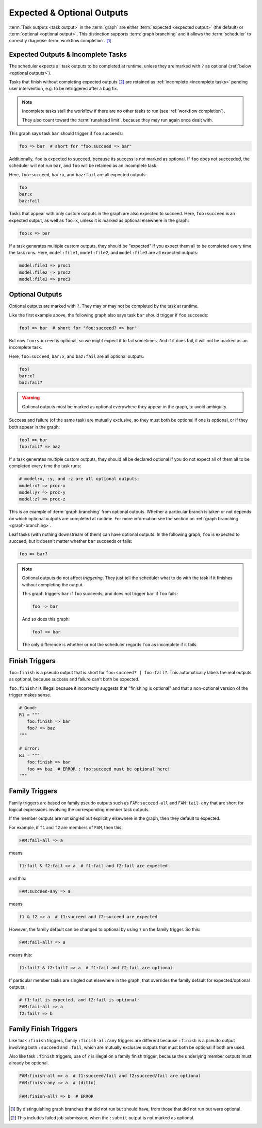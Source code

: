 .. _User Guide Optional Outputs:

Expected & Optional Outputs
===========================

:term:`Task outputs <task output>` in the :term:`graph` are either
:term:`expected <expected output>` (the default) or  :term:`optional <optional
output>`. This distinction supports :term:`graph branching` and it allows the
:term:`scheduler` to correctly diagnose :term:`workflow completion`. [1]_

.. _expected outputs:
.. _incomplete tasks:

Expected Outputs & Incomplete Tasks
-----------------------------------

The scheduler expects all task outputs to be completed at runtime, unless they are
marked with ``?`` as optional (:ref:`below <optional outputs>`).

Tasks that finish without completing expected outputs  [2]_ are retained as
:ref:`incomplete <incomplete tasks>` pending user intervention, e.g. to be
retriggered after a bug fix.

.. note::
   Incomplete tasks stall the workflow if there are no other tasks to run (see
   :ref:`workflow completion`).

   They also count toward the :term:`runahead limit`, because they may
   run again once dealt with.

This graph says task ``bar`` should trigger if ``foo`` succeeds:

.. code-block:: cylc-graph

   foo => bar  # short for "foo:succeed => bar"

Additionally, ``foo`` is expected to succeed, because its success is not marked
as optional. If ``foo`` does not succeeded, the scheduler will not run ``bar``,
and ``foo`` will be retained as an incomplete task.

Here, ``foo:succeed``, ``bar:x``, and ``baz:fail`` are all expected outputs:

.. code-block:: cylc-graph

   foo
   bar:x
   baz:fail

Tasks that appear with only custom outputs in the graph are also expected to succeed.
Here, ``foo:succeed`` is an expected output, as well as ``foo:x``, unless it is
marked as optional elsewhere in the graph:

.. code-block:: cylc-graph

   foo:x => bar

If a task generates multiple custom outputs, they should be "expected" if you
expect them all to be completed every time the task runs. Here,
``model:file1``, ``model:file2``, and ``model:file3`` are all expected outputs:

.. code-block:: cylc-graph

   model:file1 => proc1
   model:file2 => proc2
   model:file3 => proc3


.. _optional outputs:

Optional Outputs
----------------

Optional outputs are marked with ``?``. They may or may not be completed by the
task at runtime.

Like the first example above, the following graph also says task ``bar`` should
trigger if ``foo`` succeeds:

.. code-block:: cylc-graph

   foo? => bar  # short for "foo:succeed? => bar"

But now ``foo:succeed`` is optional, so we might expect it to fail sometimes.
And if it does fail, it will not be marked as an incomplete task.

Here, ``foo:succeed``, ``bar:x``, and ``baz:fail`` are all optional outputs:

.. code-block:: cylc-graph

   foo?
   bar:x?
   baz:fail?

.. warning::

   Optional outputs must be marked as optional everywhere they appear in the
   graph, to avoid ambiguity.


Success and failure (of the same task) are mutually exclusive, so they must
both be optional if one is optional, or if they both appear in the graph:

.. code-block:: cylc-graph

   foo? => bar
   foo:fail? => baz

If a task generates multiple custom outputs, they should all be declared optional
if you do not expect all of them all to be completed every time the task runs:

.. code-block:: cylc-graph

   # model:x, :y, and :z are all optional outputs:
   model:x? => proc-x
   model:y? => proc-y
   model:z? => proc-z

This is an example of :term:`graph branching` from optional outputs. Whether a
particular branch is taken or not depends on which optional outputs are
completed at runtime. For more information see the section on :ref:`graph
branching <graph-branching>`.

Leaf tasks (with nothing downstream of them) can have optional outputs. In the
following graph, ``foo`` is expected to succeed, but it doesn't matter whether
``bar`` succeeds or fails:

.. code-block:: cylc-graph

   foo => bar?


.. note::

   Optional outputs do not affect *triggering*. They just tell the scheduler
   what to do with the task if it finishes without completing the output.

   This graph triggers ``bar`` if ``foo`` succeeds, and does not trigger
   ``bar`` if ``foo`` fails:

   .. code-block:: cylc-graph

      foo => bar

   And so does this graph:

   .. code-block:: cylc-graph

      foo? => bar

   The only difference is whether or not the scheduler regards ``foo`` as
   incomplete if it fails.


Finish Triggers
---------------

``foo:finish`` is a pseudo output that is short for ``foo:succeed? |
foo:fail?``. This automatically labels the real outputs as optional, because
success and failure can't both be expected.

``foo:finish?`` is illegal because it incorrectly suggests that "finishing
is optional" and that a non-optional version of the trigger makes sense.

.. code-block:: cylc-graph

   # Good:
   R1 = """
      foo:finish => bar
      foo? => baz
   """

   # Error:
   R1 = """
      foo:finish => bar
      foo => baz  # ERROR : foo:succeed must be optional here!
   """


Family Triggers
---------------

.. (taken from https://github.com/cylc/cylc-flow/pull/4343#issuecomment-913901972)

Family triggers are based on family pseudo outputs such as ``FAM:succeed-all``
and ``FAM:fail-any`` that are short for logical expressions involving the
corresponding member task outputs.

If the member outputs are not singled out explicitly elsewhere in the graph,
then they default to expected.

For example, if ``f1`` and ``f2`` are members of ``FAM``, then this:

.. code-block:: cylc-graph

   FAM:fail-all => a


means:

.. code-block:: cylc-graph

   f1:fail & f2:fail => a  # f1:fail and f2:fail are expected


and this:

.. code-block:: cylc-graph

   FAM:succeed-any => a


means:

.. code-block:: cylc-graph

   f1 & f2 => a  # f1:succeed and f2:succeed are expected


However, the family default can be changed to optional by using ``?`` on the
family trigger. So this:

.. code-block:: cylc-graph

   FAM:fail-all? => a


means this:

.. code-block:: cylc-graph

   f1:fail? & f2:fail? => a  # f1:fail and f2:fail are optional


If particular member tasks are singled out elsewhere in the graph, that
overrides the family default for expected/optional outputs:

.. code-block:: cylc-graph

   # f1:fail is expected, and f2:fail is optional:
   FAM:fail-all => a
   f2:fail? => b


Family Finish Triggers
----------------------

Like task ``:finish`` triggers, family ``:finish-all/any`` triggers are
different because ``:finish`` is a pseudo output involving both ``:succeed``
and ``:fail``, which are mutually exclusive outputs that must both be optional
if both are used.

Also like task ``:finish`` triggers, use of ``?`` is illegal on a family
finish trigger, because the underlying member outputs must already be optional.

.. code-block:: cylc-graph

   FAM:finish-all => a  # f1:succeed/fail and f2:succeed/fail are optional
   FAM:finish-any => a  # (ditto)

   FAM:finish-all? => b  # ERROR


.. [1] By distinguishing graph branches that did not run but should have, from
   those that did not run but were optional.

.. [2] This includes failed job submission, when the ``:submit`` output is not
   marked as optional.
